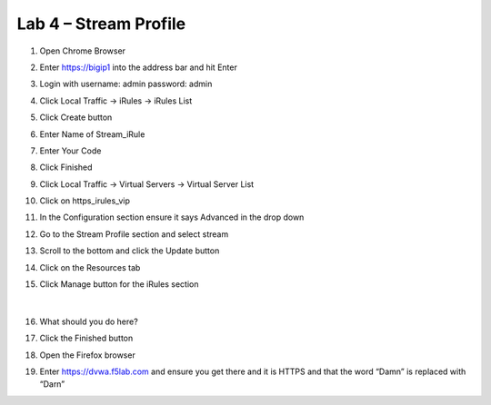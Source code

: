 #####################################################
Lab 4 – Stream Profile
#####################################################

#. Open Chrome Browser
#. Enter https://bigip1 into the address bar and hit Enter
#. Login with username: admin password: admin
#. Click Local Traffic -> iRules  -> iRules List
#. Click Create button
#. Enter Name of Stream_iRule
#. Enter Your Code
#. Click Finished
#. Click Local Traffic -> Virtual Servers -> Virtual Server List
#. Click on https_irules_vip
#. In the Configuration section ensure it says Advanced in the drop down
#. Go to the Stream Profile section and select stream
#. Scroll to the bottom and click the Update button
#. Click on the Resources tab
#. Click Manage button for the iRules section


   .. figure:: ./images/iRulesManage.png
      :width: 800

   |

#. What should you do here?
#. Click the Finished button
#. Open the Firefox browser
#. Enter https://dvwa.f5lab.com  and ensure you get there and it is HTTPS and that the word “Damn” is replaced with “Darn”
